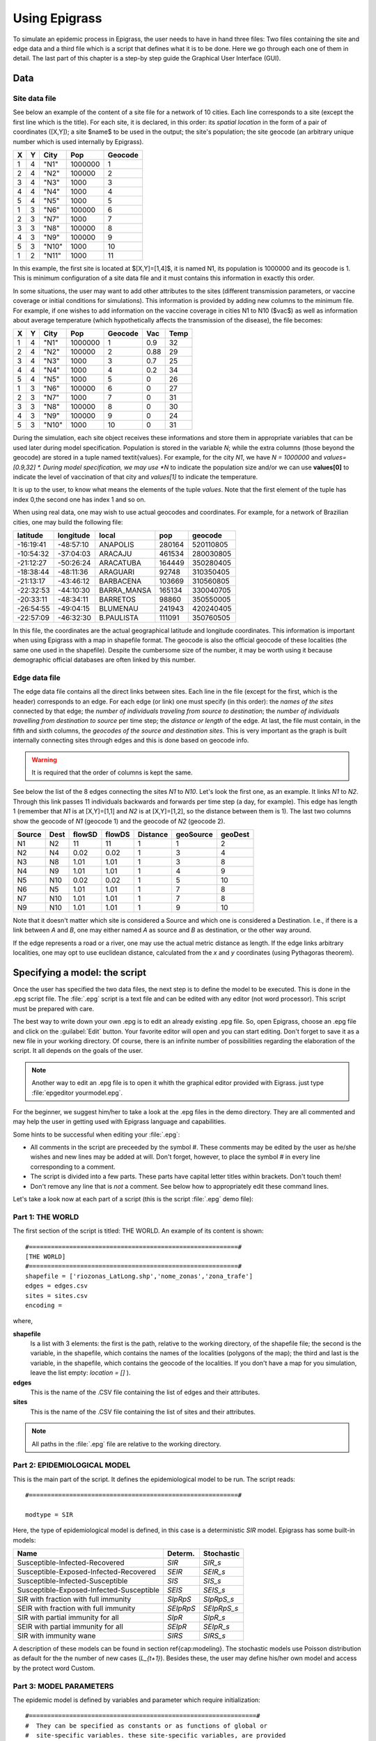 .. _using:

**************
Using Epigrass
**************


To simulate an epidemic process in Epigrass, the user needs to have in hand three files: Two files containing the site and edge data and a third file which is a script that defines what it is to be done. Here we go through each one of them in detail. The last part of this chapter is a step-by step guide the Graphical User Interface (GUI).

Data
====

Site data file
--------------

See below an example of the content of a site file for a network of 10 cities. Each line corresponds to a site (except the first line which is the title). For each site, it is declared, in this order: its *spatial location* in the form of a pair of coordinates ([X,Y]); a site $name$ to be used in the output; the site's population; the site geocode (an arbitrary unique number which is used internally by Epigrass).

.. tabularcolumns:: |l|l|l|l|l|

= = =====  ======= =======
X Y City   Pop     Geocode
= = =====  ======= =======
1 4 "N1"   1000000 1
2 4 "N2"   100000  2
3 4 "N3"   1000    3
4 4 "N4"   1000    4
5 4 "N5"   1000    5
1 3 "N6"   100000  6
2 3 "N7"   1000    7
3 3 "N8"   100000  8
4 3 "N9"   100000  9
5 3 "N10"  1000    10
1 2 "N11"  1000    11
= = =====  ======= =======


In this example, the first site is located at $[X,Y]=[1,4]$, it is named N1, its population is 1000000 and its geocode is 1. This is minimum configuration of a site data file and it must contains this information in exactly this order.

In some situations, the user may want to add other attributes to the sites (different transmission parameters, or vaccine coverage or initial conditions for simulations). This information is provided by adding new columns to the minimum file. For example, if one wishes to add information on the vaccine coverage in cities N1 to N10 ($vac$) as well as information about average temperature (which hypothetically affects the transmission of the disease), the file becomes:

= = =====  ======= ======= ==== ====
X Y City   Pop     Geocode Vac  Temp
= = =====  ======= ======= ==== ====
1 4 "N1"   1000000 1       0.9  32
2 4 "N2"   100000  2       0.88 29
3 4 "N3"   1000    3       0.7  25
4 4 "N4"   1000    4       0.2  34
5 4 "N5"   1000    5       0    26
1 3 "N6"   100000  6       0    27
2 3 "N7"   1000    7       0    31
3 3 "N8"   100000  8       0    30
4 3 "N9"   100000  9       0    24
5 3 "N10"  1000    10      0    31
= = =====  ======= ======= ==== ====


During the simulation, each site object receives these informations and store them in appropriate variables that can be used later during model specification. Population is stored in the variable  *N*; while the extra columns (those beyond the geocode) are stored in a tuple named \textit{values}. For example, for the city  *N1*, we have  *N = 1000000* and  *values=[0.9,32] *. During model specification, we may use  *N* to indicate the population size and/or we can use **values[0]** to indicate the level of vaccination of that city and *values[1]* to indicate the temperature.

It is up to the user, to know what means the elements of the tuple *values*. Note that the first element of the tuple has index 0,the second one has index 1 and so on.

When using real data, one may wish to use actual geocodes and coordinates. For example, for a network of Brazilian cities, one may build the following file:


========= ========= =========== ====== =========
latitude  longitude local       pop    geocode
========= ========= =========== ====== =========
-16:19:41 -48:57:10 ANAPOLIS    280164 520110805
-10:54:32 -37:04:03 ARACAJU     461534 280030805
-21:12:27 -50:26:24 ARACATUBA   164449 350280405
-18:38:44 -48:11:36 ARAGUARI    92748  310350405
-21:13:17 -43:46:12 BARBACENA   103669 310560805
-22:32:53 -44:10:30 BARRA_MANSA 165134 330040705
-20:33:11 -48:34:11 BARRETOS    98860  350550005
-26:54:55 -49:04:15 BLUMENAU    241943 420240405
-22:57:09 -46:32:30 B.PAULISTA  111091 350760505
========= ========= =========== ====== =========



In this file, the coordinates are the actual geographical latitude and longitude coordinates. This information is important when using Epigrass with a map in shapefile format. The geocode is also the official geocode of these localities (the same one used in the shapefile). Despite the cumbersome size of the number, it may be worth using it because demographic official databases are often linked by this number.



Edge data file
--------------

The edge data file contains all the direct links between sites. Each line in the file (except for the first, which is the header) corresponds to an edge. For each edge (or link) one must specify (in this order): the *names of the sites* connected by that edge; the *number of individuals traveling from source to destination*; the *number of individuals travelling from destination to source* per time step; the *distance or length* of the edge. At last, the file must contain, in the fifth and sixth columns, the *geocodes of the source and destination sites*. This is very important as the graph is built internally connecting sites through edges and this is done based on geocode info.

.. warning::

    It is required that the order of columns is kept the same.


See below the list of the 8 edges connecting the sites *N1* to *N10*. Let's look the first one, as an example. It links *N1* to *N2*. Through this link passes 11 individuals backwards and forwards per time step (a day, for example). This edge has length 1 (remember that *N1* is at [X,Y]=[1,1] and *N2* is at [X,Y]=[1,2], so the distance between them is 1). The last two columns show the geocode of *N1* (geocode 1) and the geocode of *N2* (geocode 2).

====== ==== ====== ====== ======== ========= =======
Source Dest flowSD flowDS Distance geoSource geoDest
====== ==== ====== ====== ======== ========= =======
N1     N2   11     11     1        1         2
N2     N4   0.02   0.02   1        3         4
N3     N8   1.01   1.01   1        3         8
N4     N9   1.01   1.01   1        4         9
N5     N10  0.02   0.02   1        5         10
N6     N5   1.01   1.01   1        7         8
N7     N10  1.01   1.01   1        7         8
N9     N10  1.01   1.01   1        9         10
====== ==== ====== ====== ======== ========= =======


Note that it doesn't matter which site is considered a Source and which one is considered a Destination. I.e., if there is a link between *A* and *B*, one may either named *A* as source and *B* as destination, or the other way around.

If the edge represents a road or a river, one may use the actual metric distance as length. If the edge links arbitrary localities, one may opt to use euclidean distance, calculated from the *x* and *y* coordinates (using Pythagoras theorem).



Specifying a model: the script
==============================

Once the user has specified the two data files, the next step is to define the model to be executed. This is done in the .epg script file. The   :file:`.epg` script is a text file and can be edited with any editor (not word processor). This script must be prepared with care.

The best way to write down your own .epg is to edit an already existing .epg file. So, open Epigrass, choose an .epg file and click on the :guilabel:`Edit` button. Your favorite editor will open and you can start editing. Don't forget to save it as a new file in your working directory. Of course, there is an infinite number of possibilities regarding the elaboration of the script. It all depends on the goals of the user.

.. note::

    Another way to edit an .epg file is to open it whith the graphical editor provided with Eigrass. just type :file:`epgeditor yourmodel.epg`.

For the beginner, we suggest him/her to take a look at the .epg files in the demo directory. They are all commented and may help the user in getting used with Epigrass language and capabilities.

Some hints to be successful when editing your   :file:`.epg`:


* All comments in the script are preceeded by the symbol \#. These comments may be edited by the user as he/she wishes and new lines may be added at will. Don't forget, however, to place the symbol \# in every line corresponding to a comment.
* The script is divided into a few parts. These parts have capital letter titles within brackets. Don't touch them!
* Don't remove any line that is *not* a comment. See below how to appropriately edit these command lines.


Let's take a look now at each part of a script (this is the script  :file:`.epg` demo file):

Part 1: THE WORLD
-----------------
.. highlight:: python

The first section of the script is titled: THE WORLD. An example of its content is shown::


    #=========================================================#
    [THE WORLD]
    #=========================================================#
    shapefile = ['riozonas_LatLong.shp','nome_zonas','zona_trafe']
    edges = edges.csv
    sites = sites.csv
    encoding =



where,


**shapefile**
    Is a list with 3 elements: the first is  the path, relative to the working directory, of the shapefile file; the second  is the variable, in the shapefile, which contains the names of the localities (polygons of the map); the third and last is the variable, in the shapefile, which contains the geocode of the localities. If you don't have a map for you simulation, leave the list empty: *location = []* ).
**edges**
    This is the name of the .CSV file containing the list of edges and their attributes.
**sites**
    This is the name of the .CSV file containing the list of sites and their attributes.

.. note::

    All paths in the :file:`.epg` file are relative to the working directory.

Part 2: EPIDEMIOLOGICAL MODEL
-----------------------------


This is the main part of the script. It defines the epidemiological model to be run.
The script reads::


    #=========================================================#

    modtype = SIR



Here, the type of epidemiological model is defined, in this case is a deterministic *SIR* model. Epigrass has some built-in models:

======================================== ========= ===========
Name                                     Determ.   Stochastic
======================================== ========= ===========
Susceptible-Infected-Recovered           *SIR*     *SIR_s*
Susceptible-Exposed-Infected-Recovered   *SEIR*    *SEIR_s*
Susceptible-Infected-Susceptible         *SIS*     *SIS_s*
Susceptible-Exposed-Infected-Susceptible *SEIS*    *SEIS_s*
SIR with fraction with full immunity     *SIpRpS*  *SIpRpS_s*
SEIR with fraction with full immunity    *SEIpRpS* *SEIpRpS_s*
SIR with partial immunity for all        *SIpR*    *SIpR_s*
SEIR with partial immunity for all       *SEIpR*   *SEIpR_s*
SIR with immunity wane                   *SIRS*    *SIRS_s*
======================================== ========= ===========

A description of these models can be found in section \ref{cap:modeling}. The stochastic models use Poisson distribution as default for the the number of new cases (*L_{t+1}*). Besides these, the user may define his/her own model and access by the protect word Custom.

Part 3: MODEL PARAMETERS
------------------------

The epidemic model is defined by variables and parameter which require initialization::




    #==============================================================#
    #  They can be specified as constants or as functions of global or
    #  site-specific variables. these site-specific variables, are provided
    #  in the sites file. All the numbers given after the geocode (4th column)
    #  are collected into the values tuple.
    # Examples:
    # beta = 0.001
    # beta=values[0] #assigns the first element of values to beta
    # beta=0.001*values[1]

    beta = 0.4   #transmission coefficient (contact rate * transmissibility)
    alpha = 1  # clumping parameter
    e = 1   # inverse of incubation period
    r = 0.1   # inverse of infectious period
    delta = 1  # probability of acquiring full immunity [0,1]
    B = 0           # Birth rate
    w = 0           # probability of immunity waning [0,1]
    p = 0           #



These are the model parameters, as described in \ref{Table:symbols}. Not all parameters are necessary for all models. For example, *e* is only required for SEIR-like models. Don't
remove the line, however because that will cause an error. We recommend that, if the parameter is not necessary, just add a comment after it as a reminder that it is not being used by the model.

In some cases, one may wish to assign site-specific parameters. For example, transmission rate may be different between localities that are very distant and are exposed to different climate. In this case site specific variables can be added as new columns to the site file. All columns after the geocode are packed into a tuple named *values* and can be referenced as shown in listing \ref{lst:pars}. I.e., the first element of the tuple is values[0], the second element is values[1], the third element is values[2] and so on.

Part 4: INITIAL CONDITIONS

In this part of the script, the initial conditions are defined. Here, the number of individuals in each epidemiological state, at the start of the simulation, is specified. It reads::


    #==============================================================#
    # Here, the number of individuals in each epidemiological
    # state (SEI) is specified. They can be specified in absolute
    # or relative numbers.
    # N is the population size of each site.
    # The rule defined here will be applied equally to all sites.
    # For site-specific definitions, use EVENTS (below)
    # Examples:
    #   S,E,I = 0.8*N, 10, 0.5*N
    #   S,E,I = 0.5*N, 0.01*N, 0.05*N
    #   S,E,I = N-1, 1, 0
    S = N
    E = 0
    I = 0


Here, *N* is the total population in a site (as in the datafile for sites). In this example, we set all localities to the same initial conditions (all individuals susceptible) and use an event (see below) to introduce an infectious individual in a locality. The number of recovered individuals is implicit, as *R = N-(S+E+I)*

Another possibility is to define initial conditions that are different for each site. For this, the data must be available as extra columns in the site datafile and these columns are referrenced to using the *values* tuple explained above.

Part 5: EPIDEMIC EVENTS
-----------------------

The next step is to define events that will occur during the simulation. These events may be epidemiological (arrival of an infected, for example) or a public health action (vaccination campaign, for example)::

    #=============================================================#
    #   Specify isolated events.
    #   Localities where the events are to take place should be Identified by the geocode, which
    #  comes after population size on the sites data file.
    #  All coverages must be a number between 0 and 1.
    #  Seed : [('locality1's geocode',epid state, n),('locality2's geocode', epid state, n),...]
    #  N infected cases will be added to locality at time 0.
    #  Vaccinate: [('locality1's geocode', [t1,t2,...], [cov1,cov2,...]),('locality2's geocode', [t1,t2,...], [cov1,cov2,...])]
    #  Quarantine: [(locality1's geocode,time,coverage), (locality2's geocode,time,coverage)]
    #seed = [(4550601,'ip20',10)] #santo cristo  #
    seed = [(4552110,'ip20',10)] #pechincha  #
    #seed = []
    Vaccinate = [] #
    Quarantine = []



The events currently implemented are:

**seed**
    One or more infected individual(s) are introduced into a site, at the beggining of the simulation. The notation for a single event is: *Seed = [('locality1's geocode',epid state, n),('locality2's geocode', epid state, n),...]*. For example, *seed = [(2,'I',10)]* programs the arrival of 10 infected individuals at site geocode 2, at time 1.
**Vaccinate**
    Implements a campaign that vaccinates a fraction of the population in a site, at a pre-defined time-step. For multiple events, the notation is: *[('locality1's geocode', [t1,t2,...], [cov1,cov2,...]),('locality2's geocode', [t1,t2,...], [cov1,cov2,...])]*, where the first element of every triplet is the geocode of the city, the second element is a list of the time(s) when the campaign is carried on, and the third element is the coverage(s). For example, the event *[(2,[10],[0.7])]* means that city 2, at time 10, has 70\% of its population vaccinated. Mathematically, it means (in the model), the removal of individuals from the susceptible to the recovered stage.
**Quarantine**
    Prevents any individual from leaving a site, starting at *t*. Currently disabled.


Part 6: TRANSPORTATION MODEL
----------------------------

Here, there are two options regarding the movement of infected individuals from site to site (through the edges). If *stochastic = 0*, the process is simulated deterministically. The number of infected passengers commuting through an edge is a fraction *p* of the infected population that is traveling. *p* is calculated as $\frac{total passengers}{total population}$ .

If *stochastic = 1*, the number of passengers is sampled from a Poisson distribution with parameter given by the expected number of travelling infectives (calculated as above).

\begin{lstlisting}[basicstyle=\footnotesize,language=Python, frame=trBL, caption= ,label=]
#=========================================================#
[TRANSPORTATION MODEL]
#=========================================================#
# If doTransp = 1 the transportation dynamics will be
# included. Use 0 here only for debugging purposes.
doTransp = 1

# Mechanism can be stochatic (1) or deterministic(0).
stochastic = 1

\end{lstlisting}

That ends the definition of the model.
\subsection{SIMULATION AND OUTPUT}
Now it is time to define some final operational variables for the simulation:

\begin{lstlisting}[basicstyle=\footnotesize,language=Python, frame=trBL, caption= ,label=]
#=========================================================#
[SIMULATION AND OUTPUT]
#=========================================================#

# Number of steps
steps = 200

# Output dir
outdir = ~/data

# Output file
outfile = simul.dat

# Database Output
# MySQLout can be 0 (no database output) or 1
MySQLout = 1

# Graphical outputs
draw map = 1

# Report Generation
# The variable report can take the following values:
# 0 - No report is generated.
# 1 - A network analysis report is generated in PDF Format.
# 2 - An epidemiological report is generated in PDF Format.
# 3 - A full report is generated in PDF Format.
# siteRep is a list with site geocodes. For each site in this list, a detailed report is apended to the main report.
report = 0
siteRep = [230440005,355030800]

#Batch Run
#  list other scripts to be run in after this one. don't forget the extension   :file:`.epg`
#  model scripts must be in the same directory as this file or provide full path.
#  Example: Batch = ['model2.epg','model3.epg','/home/jose/model4.epg']
Batch = []
\end{lstlisting}

where
\begin{description}
\item[step] Number of time steps for the simulation.
\item[outdir] Directory for data output (currently not in use)
\item[outfile] .csv filename that can be imported into R as a dataframe. This .csv file contains the simulated timeseries for all nodes.
\item[MySQLout] Use MySQLout $= 1$ if simulated time series are to be stored in MySQL database. Time series of $L$,$S$,$E$,and $I$, from simulations, are stored in a MySQL database named \emph{epigrass}. The results of each individual simulation is stored in a different table named after the model's script name, the date and time the simulation has been run. For instance, suppose you run a simulation of a model stored in a file named \texttt{script.epg}, then at the end of the simulation, a new table in the epigrass database will be created with the following name: \texttt{script\_Wed\_Jan\_26\_154411\_2005}. Thus, the results of multiple runs from the same model get stored independently.
\item[draw map]
\item[report]Three types of report are currently available: $Report = 1$ returns a set of descriptors of the network, described in \ref{cap:analysis}; $Report = 2$ returns a set of basic epidemiological measures and plots of the time series; $Report = 3$ is $Report 1 + Report 2$. Report Generation is an optional, though recommended, step done at the end of the simulation. For the report, descriptive statistics are generated for the network. These have to do with network topology and properties. Additional sections can be added to the report with basic statistical analyses of the output of pre-selected nodes, listed  in the $siteRep$ variable at the script.
\item[siteRep=[]] List of nodes for which network and epidemiological measures are to be calculated and included in the report.
\item[Batch=[]] script files included in this list are executed after the currently file is finished.
\end{description}
\section{User defined models}
In future releases Epigrass will allow the user to define epidemiological models to be included into the sites.


\section{Using Epigrass for specific tasks}

Here we describe some things you could do with epigrass and some specific hints:

\subsection{Describing a network}
A user wants to obtain the topological properties of a network. Reasons for this could be: 1) learn how to interpret these measures, 2) describe a air transportation or a road transportation network. To do that, you need:

\begin{description}
\item[Set steps = 1]. If no model of disease is needed, then most of the   :file:`.epg` script can be ignored. Don't remove anything, however, from the script.  Note that Epigrass requires a model in order to work properly, even if the user does not want it. One solution to reduce the run time, in this case, is to set \textbf{steps} to 1 (steps = number of steps in the simulation).
\item[Set MySQLout = 0]. Network measures are not sent to database.
\item[Set report = 1]. Report 1 calculates network measures and save them in a .pdf file.
\item[Especify siteRep]. If siteRep = [], only global network measures are included in the report. If site-specific measures are needed, include their geocodes in the list siteRep. For example, to calculate site stats for all nodes, mesh1.epg has:
\begin{verbatim}
report = 1
siteRep = [1,2,3,4,5,6,7,8,9,10,11,12,13,14,15,16,17,18,19,20]
\end{verbatim}
\end{description}

Script mesh1.epg is configured this way. Run it and take a look at the report.


\subsection{Comparing networks}
A user wants to compare the properties of a set of networks. Reasons for this could be: 1) learn how to interpret these measures, 2) describe/compare a air transportation to a road transportation network, 3) analyse how network topology changes by adding/removing specific nodes or edges.

If there are four graphs, then four   :file:`.epg` files must be created. They all must set $report=1$ and $siteRep$ to the desired specification (as above). Each file must be executed and each one will provide a report.

To quick thinks a little bit, the script allows the user to choose one of the files as a master file. In the option $BatchRun$, one may list the other scripts to be run after this one. They all must be in the same directory as the master file (or you may provide full path).

For example, suppose you want to compare the topologies of the four networks displayed in \ref{fig:artgraphs}.

 \begin{center}
\includegraphics[scale=0.5]{artgraphs.png}
%\caption{SIR-like models}
\label{fig:artgraphs}
\end{center}


We created four files (mesh2.epg, star2.epg, lin2.epg, tree2.epg) and used one of them as master (mesh2.epg). The four files are exactly the same, except for the name of the edge file and the \textbf{Batch} specification. I.e., in mesh2.epg we specify:
\begin{verbatim}
Batch = ['star2.epg','lin2.epg','tree2.epg']
\end{verbatim}
Now, mesh2.epg is run. One report will be delivered for each script (In future version of Epigrass, a more integrated result is planned). From the reports, we get network measures for the four graphs. These network measures are explained in chapter \ref{cap:analysis}).


\subsection{Simulate disease spread from a single site}
The user specifies a network (let's say, a tree network) and wishes to simulate disease spread in this network. The graph is disease-free at time 0. At time 1, an infected person arrives at site $N1$. No control measures are introduced. The model chosen is SipRpS.
The script file tree3.epg was built following these guidelines:
\begin{description}
\item[Initial conditions] All individuals are initially susceptible, i.e.,  $S=N$.
\item[Epidemic events] An infected individual arrives at time 1 in N1.
\item[steps=200] This may be increased or reduced, depending on the parameters.
\item[Report = 2]. Report 2 returns only the epidemiological results.
\item[Specify siteRep]. If site-specific measures are needed, include their geocodes in the list siteRep. For example, to calculate site stats for three nodes, tree3.epg has:
\begin{verbatim}
report = 2
siteRep = [1,12,14]
\end{verbatim}
Run this script and take a look at the report. A sugestion: change the script and seed the disease in a more central node. See how this affect the velocity of disease propagation.
\end{description}

\subsection{Simulating vaccination campaigns}
Vaccination may be simulated in different ways, using the section Epidemic Events in the script. These are some examples:
\begin{description}
\item[A single, local campaign].  In site N1, exactly at time 10, with coverage 0.5
\begin{verbatim}
Vaccinate = [(1,10,0.5)]
\end{verbatim}
\item[Simultaneous campaigns in three sites].  In sites N1, N4 and N6, exactly at time 10, with coverage 0.5
\begin{verbatim}
Vaccinate = [(1,10,0.5),(4,10,0.5),(6,10,0.5)]
\end{verbatim}
\item[Campaign with a time span].  In site N1, a campaign that occurs from day 10 to day 15, with daily coverage of 0.1.
\begin{verbatim}
Vaccinate = [(1,10,0.1),(1,11,0.1),(1,12,0.1),(1,13,0.1),
(1,14,0.1),(1,15,0.1)]
\end{verbatim}
\end{description}


\subsection{Simulating quarantines}
Quarantines are simulated similarly to vaccinations, but once they are initiated, they last until the end of the simulation:
\begin{description}
\item[Quarantine in a single place].  In site N1, starting at time 10, with coverage 0.2
\begin{verbatim}
Quarantine = [(1,10,0.2)]
\end{verbatim}
\item[Quarantine in two places].  In sites N1 and N3, at times 10 and 12, respectively, with coverage 0.5
\begin{verbatim}
Quarantine = [(1,10,0.5),(3,12,0.5)]
\end{verbatim}
\item[Quarantine with a time span].  In site N1, a quarantine that starts at day 10 and ends at time 30, with daily coverage of 0.75.
\begin{verbatim}
Quarantine = [(1,10,0.75),(1,30,0)]
\end{verbatim}
\end{description}

\subsection{Comparing strategies}
One goal of modeling diseases is to compare alternative control measures in terms of number of cases prevented. A set of scripts may be prepared to compare six alternative strategies for controlling the spread of an epidemic in the star graph, that was initiated at time 4 in site N1. For example:
\begin{description}
\item[Strategy vac1]  Vaccinate site $N1$, at time $7$, with coverage $0.8$ .
\item[Strategy vac2]  Vaccinate sites $N1$, $N12$ and $N14$, at time $7$, with coverage $0.8$. $N12$ and $N14$ are central nodes of the star network and are natural candidates for vaccination.
\item[Strategy mixed] Strategy vac1 $+$ quarantine in sites $N12$ and $N14$, coverage of $0.7$.
\item[Strategy quar] Quarantine in sites $N1$, $N12$ and $N14$, coverage of $0.7$.
\end{description}


\section{The Graphical User Interface(GUI)}
Epigrass comes with a simple but effective GUI(figure \ref{fig:gui}), that allows the user to control some aspects of the run-time behavior of the system. The Gui can be invoked by typing \texttt{epigrass} in prompt of a console. We suggest the user to start Epigrass from the same directory where his/her model definition is located (.csv and   :file:`.epg` files).

All the information that is entered via the GUI gets  stored in a hidden file called \texttt{.epigrassrc} stored in the home folder of the user. Every time the GUI is invoked, the data stored in the \texttt{.epigrassrc} file is used to fill the forms in the GUI. The gui is designed as a tabbed notebook with four tabs (Run Options, Settings, Utilities, and Visualization).

At the bottom of the Gui there are three buttons \texttt{Help}, \texttt{Start} and \texttt{Exit}. Their functions will be explained below. Immediately above the \texttt{Run} and \texttt{Exit} buttons, there is a small numeric display that will display the simulation progress after it has been started.
\begin{figure}
    \centering
%   \includegraphics[scale=0.7]{gui.jpg}
% gui.jpg: 72dpi, width=18.84cm, height=17.71cm, bb=0 0 534 502
    \caption{First tab of the Epigrass GUI.}
    \label{fig:gui}
\end{figure}

\subsection{Run Options}
The first tab of the GUI(figure \ref{fig:gui}), contains a number of variables that, with the exception of the model script filename, should remain the same for most simulations you are going to run.

On the top of the first tab is a text box to enter the file name of the model script (\texttt{something.epg}). By clicking on the \texttt{Choose} button at the right of this box, you get a file selection dialog to select your script file. If you need you can click on the \texttt{Edit} button below to edit the script file with your favorite text editor.

Below, you can enter details about the MySQL database that will store the output of your simulations. Here you can enter the server IP, port, user and password. On the first time you run the GUI these input boxes will be filled with the default values for these variables (server on localhost, port 3306, user epigrass and password epigrass)

\subsection{Settings}
On the settings page, you can enter personal details such as user name (To be used in the simulation report), preferred text editor and preferred PDF reader. The preferred text editor will be used to open your script from the GUI, when you click on the edit button in the first tab. The PDF reader specified, will be used to open the report file, when requested (Utilities tab) and the user manual, when the user clicks on the help button on the bottom-left corner of the GUI.

On this tab, the language of the GUI can also be selected from a list of available translations. The effects of language changes will only take place when the next time the GUI is started.
\begin{figure}
    \centering
%   \includegraphics[scale=0.7]{guiset.jpg}
% guiset.jpg: 72dpi, width=19.68cm, height=17.64cm, bb=0 0 558 500
    \caption{Second tab of the GUI.}
    \label{fig:guiset}
\end{figure}

\subsection{Utilities}
In the Utilities tab, you can get feed back from the simulator. Especially during long simulation runs, it is good to know how it is progressing. During the simulation, text messages regarding the status of the simulation are written to the text box on the left.
\begin{figure}
    \centering
%   \includegraphics[scale=0.7]{guiout.jpg}
% guiout.jpg: 72dpi, width=19.72cm, height=17.64cm, bb=0 0 559 500
    \caption{Third tab of the GUI}
    \label{fig:guiout}
\end{figure}

On the right, there is a button for backing up the data base and another for opening the report generated by the last simulation. Since report PDFs ar stored in folder directly below the ones on which the simulation is started, older reports should still be accessible and can be opened directly by selecting the desired report using the operating system's file manager.

\subsection{Visualization}
The fourth tab of the GUI is the visualization Tab. This tab was designed for playing animations of any simulation data that is stored in the database. Pressin the \texttt{Scan DB} button, causes the available tables in the  epigrass database to be listed in the \texttt{Simulations stored} combo box. The user can then select one of these simulations to visualize.

Once the \texttt{Start animation} button is pressed, a graphical display window pops up, and the simulation is replayed at a speed given by the frame rate set by the user  or the maximum speed of the computer (whichever is smaller). In the animation, the nodes of the network are represented by boxes whose volume is given by the number of infected at each node. The node colors are as following: Green for uninfected nodes, and red to blue for infected nodes. bright red for for first infected node with the nodes becoming infected later assuming a color with progressively more blue.


Maps can also be selected from the \texttt{Maps availabled combo box} to be used as background for the network display. The maps must be in the GRASS ascii vectorial format and have coordinates compatible with those given to the nodes of the simulation.

\subsection{Operation}
After all the information has been entered and checked on the GUI, you can press the \texttt{Run} button to start the simulation or the \texttt{Exit} button. When the \texttt{Run} button is pressed, the \texttt{.epigrassrc} file is updated with all the information entered in the gui. If the \texttt{Exit} button is pressed, all information entered since the last time the \texttt{Run} button was pressed is lost.


